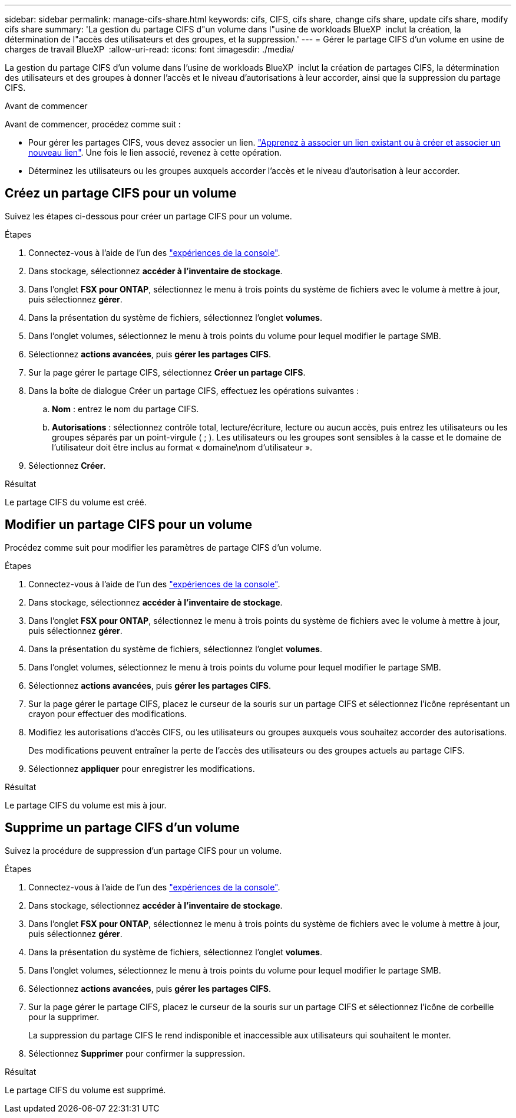 ---
sidebar: sidebar 
permalink: manage-cifs-share.html 
keywords: cifs, CIFS, cifs share, change cifs share, update cifs share, modify cifs share 
summary: 'La gestion du partage CIFS d"un volume dans l"usine de workloads BlueXP  inclut la création, la détermination de l"accès des utilisateurs et des groupes, et la suppression.' 
---
= Gérer le partage CIFS d'un volume en usine de charges de travail BlueXP 
:allow-uri-read: 
:icons: font
:imagesdir: ./media/


[role="lead"]
La gestion du partage CIFS d'un volume dans l'usine de workloads BlueXP  inclut la création de partages CIFS, la détermination des utilisateurs et des groupes à donner l'accès et le niveau d'autorisations à leur accorder, ainsi que la suppression du partage CIFS.

.Avant de commencer
Avant de commencer, procédez comme suit :

* Pour gérer les partages CIFS, vous devez associer un lien. link:https://docs.netapp.com/us-en/workload-fsx-ontap/create-link.html["Apprenez à associer un lien existant ou à créer et associer un nouveau lien"]. Une fois le lien associé, revenez à cette opération.
* Déterminez les utilisateurs ou les groupes auxquels accorder l'accès et le niveau d'autorisation à leur accorder.




== Créez un partage CIFS pour un volume

Suivez les étapes ci-dessous pour créer un partage CIFS pour un volume.

.Étapes
. Connectez-vous à l'aide de l'un des link:https://docs.netapp.com/us-en/workload-setup-admin/console-experiences.html["expériences de la console"^].
. Dans stockage, sélectionnez *accéder à l'inventaire de stockage*.
. Dans l'onglet *FSX pour ONTAP*, sélectionnez le menu à trois points du système de fichiers avec le volume à mettre à jour, puis sélectionnez *gérer*.
. Dans la présentation du système de fichiers, sélectionnez l'onglet *volumes*.
. Dans l'onglet volumes, sélectionnez le menu à trois points du volume pour lequel modifier le partage SMB.
. Sélectionnez *actions avancées*, puis *gérer les partages CIFS*.
. Sur la page gérer le partage CIFS, sélectionnez *Créer un partage CIFS*.
. Dans la boîte de dialogue Créer un partage CIFS, effectuez les opérations suivantes :
+
.. *Nom* : entrez le nom du partage CIFS.
.. *Autorisations* : sélectionnez contrôle total, lecture/écriture, lecture ou aucun accès, puis entrez les utilisateurs ou les groupes séparés par un point-virgule ( ; ). Les utilisateurs ou les groupes sont sensibles à la casse et le domaine de l'utilisateur doit être inclus au format « domaine\nom d'utilisateur ».


. Sélectionnez *Créer*.


.Résultat
Le partage CIFS du volume est créé.



== Modifier un partage CIFS pour un volume

Procédez comme suit pour modifier les paramètres de partage CIFS d'un volume.

.Étapes
. Connectez-vous à l'aide de l'un des link:https://docs.netapp.com/us-en/workload-setup-admin/console-experiences.html["expériences de la console"^].
. Dans stockage, sélectionnez *accéder à l'inventaire de stockage*.
. Dans l'onglet *FSX pour ONTAP*, sélectionnez le menu à trois points du système de fichiers avec le volume à mettre à jour, puis sélectionnez *gérer*.
. Dans la présentation du système de fichiers, sélectionnez l'onglet *volumes*.
. Dans l'onglet volumes, sélectionnez le menu à trois points du volume pour lequel modifier le partage SMB.
. Sélectionnez *actions avancées*, puis *gérer les partages CIFS*.
. Sur la page gérer le partage CIFS, placez le curseur de la souris sur un partage CIFS et sélectionnez l'icône représentant un crayon pour effectuer des modifications.
. Modifiez les autorisations d'accès CIFS, ou les utilisateurs ou groupes auxquels vous souhaitez accorder des autorisations.
+
Des modifications peuvent entraîner la perte de l'accès des utilisateurs ou des groupes actuels au partage CIFS.

. Sélectionnez *appliquer* pour enregistrer les modifications.


.Résultat
Le partage CIFS du volume est mis à jour.



== Supprime un partage CIFS d'un volume

Suivez la procédure de suppression d'un partage CIFS pour un volume.

.Étapes
. Connectez-vous à l'aide de l'un des link:https://docs.netapp.com/us-en/workload-setup-admin/console-experiences.html["expériences de la console"^].
. Dans stockage, sélectionnez *accéder à l'inventaire de stockage*.
. Dans l'onglet *FSX pour ONTAP*, sélectionnez le menu à trois points du système de fichiers avec le volume à mettre à jour, puis sélectionnez *gérer*.
. Dans la présentation du système de fichiers, sélectionnez l'onglet *volumes*.
. Dans l'onglet volumes, sélectionnez le menu à trois points du volume pour lequel modifier le partage SMB.
. Sélectionnez *actions avancées*, puis *gérer les partages CIFS*.
. Sur la page gérer le partage CIFS, placez le curseur de la souris sur un partage CIFS et sélectionnez l'icône de corbeille pour la supprimer.
+
La suppression du partage CIFS le rend indisponible et inaccessible aux utilisateurs qui souhaitent le monter.

. Sélectionnez *Supprimer* pour confirmer la suppression.


.Résultat
Le partage CIFS du volume est supprimé.
